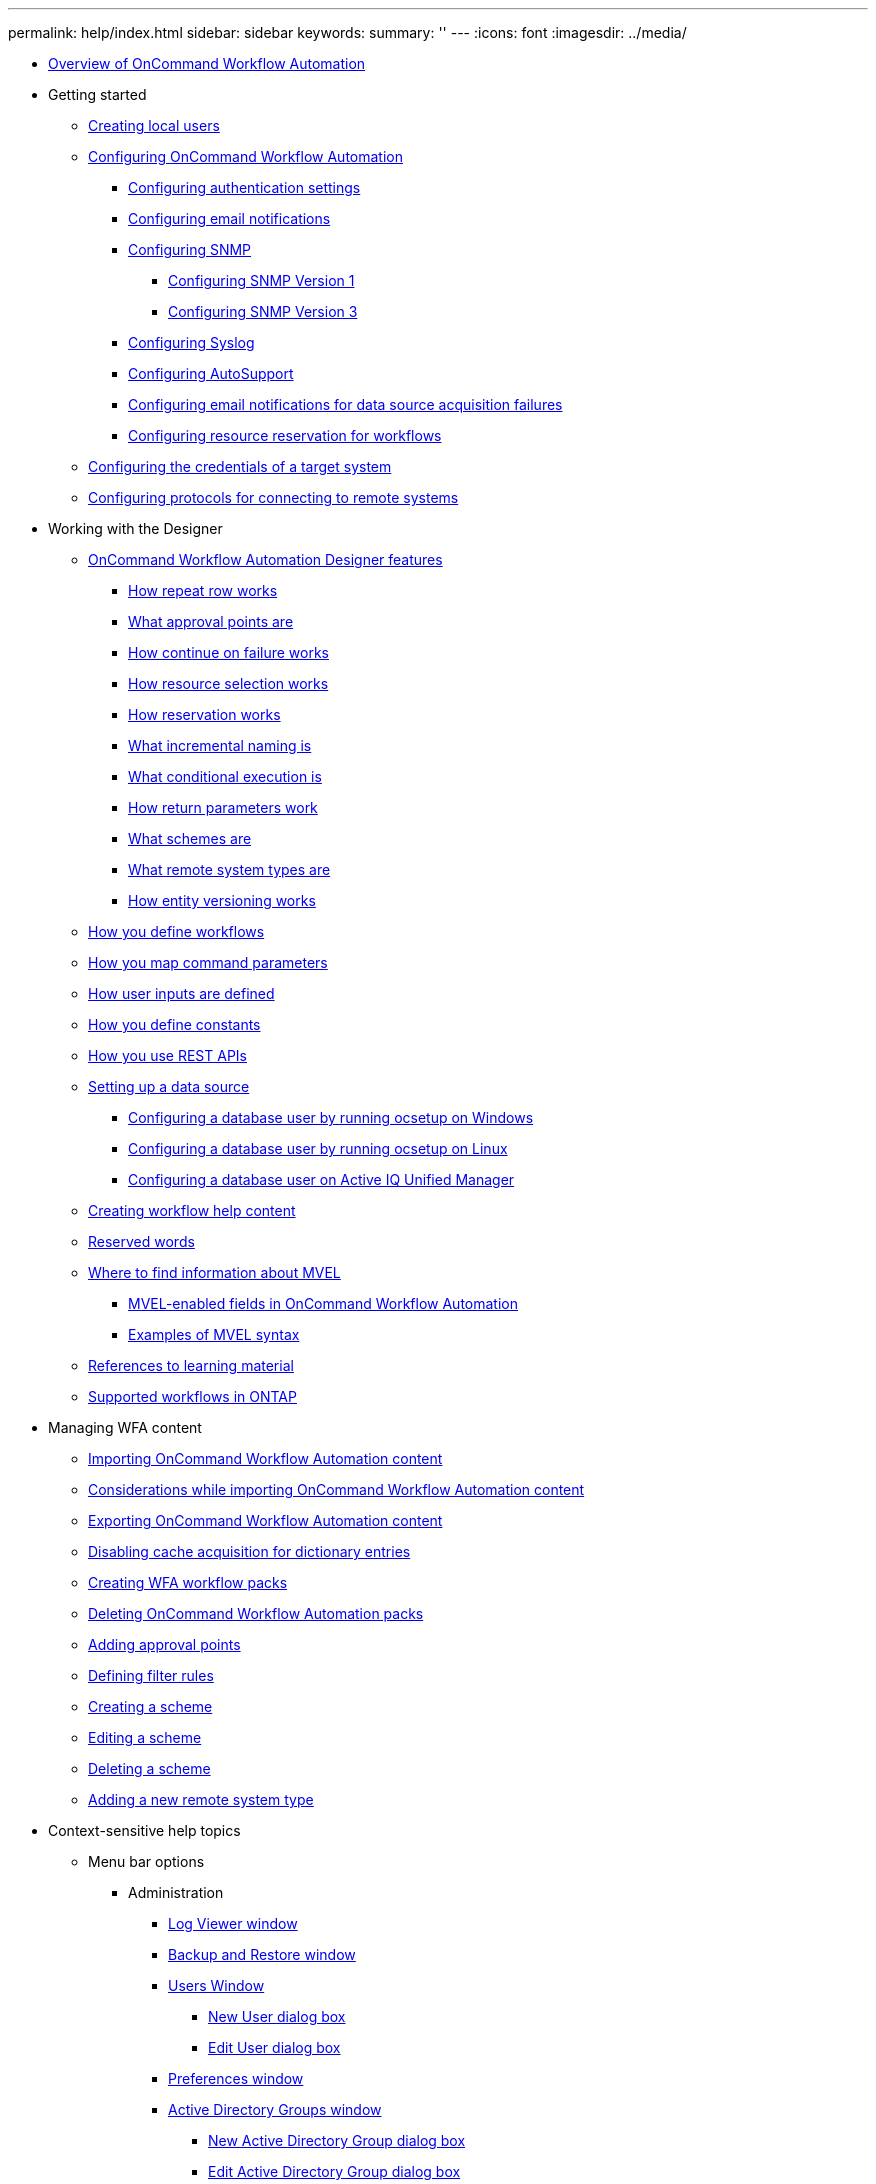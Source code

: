 ---
permalink: help/index.html
sidebar: sidebar
keywords: 
summary: ''
---
:icons: font
:imagesdir: ../media/

* xref:concept_overview_of_oncommand_workflow_automation.adoc[Overview of OnCommand Workflow Automation]
* Getting started
 ** xref:task_creating_local_users.adoc[Creating local users]
 ** xref:concept_advanced_configuring_oncommand_workflow_automation.adoc[Configuring OnCommand Workflow Automation]
  *** xref:task_configuring_authentication_settings.adoc[Configuring authentication settings]
  *** xref:task_configuring_mail.adoc[Configuring email notifications]
  *** xref:task_configuring_snmp.adoc[Configuring SNMP]
   **** xref:task_configuring_snmp_version_1.adoc[Configuring SNMP Version 1]
   **** xref:task_configuring_snmp_version_3.adoc[Configuring SNMP Version 3]
  *** xref:task_configuring_syslog.adoc[Configuring Syslog]
  *** xref:task_configuring_autosupport.adoc[Configuring AutoSupport]
  *** xref:task_configuring_email_notifications_for_data_source_acquisition_failures.adoc[Configuring email notifications for data source acquisition failures]
  *** xref:task_configuring_resource_reservation_for_workflows.adoc[Configuring resource reservation for workflows]
 ** xref:task_configuring_the_credentials_of_a_target_system.adoc[Configuring the credentials of a target system]
 ** xref:task_configuring_protocols_for_connecting_to_remote_systems.adoc[Configuring protocols for connecting to remote systems]
* Working with the Designer
 ** xref:reference_oncommand_workflow_automation_designer_features.adoc[OnCommand Workflow Automation Designer features]
  *** xref:concept_how_repeat_row_works.adoc[How repeat row works]
  *** xref:concept_what_approval_points_are.adoc[What approval points are]
  *** xref:concept_what_continue_on_failure_is.adoc[How continue on failure works]
  *** xref:concept_how_resource_selection_works.adoc[How resource selection works]
  *** xref:concept_how_reservation_works.adoc[How reservation works]
  *** xref:concept_what_incremental_naming_is.adoc[What incremental naming is]
  *** xref:concept_what_conditional_execution_is.adoc[What conditional execution is]
  *** xref:concept_what_return_parameters_are.adoc[How return parameters work]
  *** xref:concept_what_schemes_are.adoc[What schemes are]
  *** xref:concept_what_remote_system_types_are.adoc[What remote system types are]
  *** xref:concept_how_entity_versioning_works.adoc[How entity versioning works]
 ** xref:concept_how_you_define_workflows.adoc[How you define workflows]
 ** xref:concept_how_you_map_command_parameters.adoc[How you map command parameters]
 ** xref:concept_how_you_define_user_input.adoc[How user inputs are defined]
 ** xref:concept_how_you_define_constants.adoc[How you define constants]
 ** xref:concept_how_you_use_the_rest_api.adoc[How you use REST APIs]
 ** xref:task_setting_up_a_data_source.adoc[Setting up a data source]
  *** xref:task_configuring_a_database_user_by_running_ocsetup_on_windows.adoc[Configuring a database user by running ocsetup on Windows]
  *** xref:task_configuring_a_database_user_by_running_ocsetup_on_linux.adoc[Configuring a database user by running ocsetup on Linux]
  *** xref:task_configuring_a_database_user_on_active_iq_unified_manager.adoc[Configuring a database user on Active IQ Unified Manager]
 ** xref:task_creating_workflow_help_content.adoc[Creating workflow help content]
 ** xref:reference_reserved_words.adoc[Reserved words]
 ** xref:reference_mvel_learning_material_reference.adoc[Where to find information about MVEL]
  *** xref:reference_mvel_enabled_fields_in_wfa.adoc[MVEL-enabled fields in OnCommand Workflow Automation]
  *** xref:reference_mvel_examples.adoc[Examples of MVEL syntax]
 ** xref:reference_references_to_learning_material.adoc[References to learning material]
 ** xref:reference_supported_workflows_in_clustered_data_ontap.adoc[Supported workflows in ONTAP]
* Managing WFA content
 ** xref:task_importing_oncommand_workflow_automation_content.adoc[Importing OnCommand Workflow Automation content]
 ** xref:reference_considerations_of_importing_wfa_content.adoc[Considerations while importing OnCommand Workflow Automation content]
 ** xref:task_exporting_oncommand_workflow_automation_content.adoc[Exporting OnCommand Workflow Automation content]
 ** xref:task_disabling_cache_acquisition_for_dictionary_entries.adoc[Disabling cache acquisition for dictionary entries]
 ** xref:task_creating_a_workflow_automation_pack.adoc[Creating WFA workflow packs]
 ** xref:task_deleting_wfa_packs.adoc[Deleting OnCommand Workflow Automation packs]
 ** xref:task_adding_approval_points.adoc[Adding approval points]
 ** xref:task_defining_filter_rules.adoc[Defining filter rules]
 ** xref:task_creating_a_scheme.adoc[Creating a scheme]
 ** xref:task_editing_a_scheme.adoc[Editing a scheme]
 ** xref:task_deleting_a_scheme.adoc[Deleting a scheme]
 ** xref:task_adding_a_new_remote_system_type.adoc[Adding a new remote system type]
* Context-sensitive help topics
 ** Menu bar options
  *** Administration
   **** xref:reference_log_viewer_directory_window.adoc[Log Viewer window]
   **** xref:reference_backup_restore_window.adoc[Backup and Restore window]
   **** xref:reference_user_window.adoc[Users Window]
    ***** xref:reference_new_user_dialog_box.adoc[New User dialog box]
    ***** xref:reference_edit_user_dialog_box.adoc[Edit User dialog box]
   **** xref:reference_client_preferences_dialog_box.adoc[Preferences window]
   **** xref:reference_active_directory_groups_window.adoc[Active Directory Groups window]
    ***** xref:reference_new_active_directory_group_dialog_box.adoc[New Active Directory Group dialog box]
    ***** xref:reference_edit_active_directory_group_dialog_box.adoc[Edit Active Directory Group dialog box]
    ***** xref:reference_approval_portal.adoc[Approval Portal window]
   **** xref:reference_data_sources_window.adoc[Data Sources window]
    ***** xref:reference_new_data_source_dialog_box.adoc[New Data Source dialog box]
    ***** xref:reference_edit_data_source_dialog_box.adoc[Edit Data Source dialog box]
   **** xref:reference_credentials_window.adoc[Credentials window]
    ***** xref:reference_test_connectivity_dialog_box.adoc[Test Connectivity dialog box]
    ***** xref:reference_new_credentials_dialog_box.adoc[New Credentials dialog box]
    ***** xref:reference_edit_credentials_dialog_box.adoc[Edit Credentials dialog box]
  *** Help
   **** xref:reference_about_dialog_box.adoc[About dialog box]
 ** xref:reference_portal_workflow_window.adoc[Workflows Window]
 ** Execution
  *** xref:reference_execution_status_window.adoc[Executions window]
  *** xref:reference_recurring_executions_window.adoc[Recurring Executions window]
  *** xref:reference_reservations_window.adoc[Reservations window]
  *** xref:reference_schedules_window.adoc[Schedules window]
   **** xref:reference_new_schedule_dialog_box.adoc[New Schedule dialog box]
 ** Designer
  *** xref:reference_workflows_window.adoc[Workflows window]
   **** xref:reference_new_workflow_window.adoc[New Workflow window]
    ***** xref:reference_parameters_for_commands_dialog_box.adoc[Parameters for commands dialog box]
    ***** xref:reference_resource_selection_dialog_box.adoc[Resource Selection dialog box]
    ***** xref:reference_incremental_naming_wizard.adoc[Incremental Naming Wizard]
    ***** xref:reference_row_repetition_details_dialog_box.adoc[Row Repetition Details dialog box]
   **** xref:reference_edit_workflow_window.adoc[Workflow <workflow name> window]
   **** xref:reference_execute_workflow_dialog_box.adoc[Execute Workflow dialog box]
   **** xref:reference_edit_variable_dialog_box.adoc[Edit Variable dialog box]
   **** xref:reference_preview_workflow_dialog_box.adoc[Preview Workflow dialog box]
   **** xref:reference_monitoring_window.adoc[Monitoring window]
   **** xref:reference_new_approval_point_dialog_box.adoc[New Approval Point dialog box ]
   **** xref:reference_edit_approval_point_dialog_box.adoc[Edit Approval Point dialog box]
  *** xref:reference_finders_window.adoc[Finders window]
   **** xref:reference_new_finder_dialog_box.adoc[New Finder dialog box]
   **** xref:reference_edit_finder_dialog_box.adoc[Edit Finder dialog box]
   **** xref:reference_clone_finder_dialog_box.adoc[Clone Finder dialog box]
  *** xref:reference_filters_window.adoc[Filters window]
   **** xref:reference_new_filter_dialog_box.adoc[New Filter dialog box]
   **** xref:reference_edit_filter_dialog_box.adoc[Edit Filter dialog box]
   **** xref:reference_clone_filter_dialog_box.adoc[Clone Filter dialog box]
  *** xref:reference_commands_window.adoc[Commands window]
   **** xref:reference_new_command_definition_dialog_box.adoc[New Command Definition dialog box]
   **** xref:reference_edit_command_definition_dialog_box.adoc[Edit Command Definition dialog box]
   **** xref:reference_clone_command_definition_dialog_box.adoc[Clone Command Definition dialog box]
  *** xref:reference_functions_window.adoc[Functions window]
  *** xref:reference_templates_window.adoc[Templates window]
   **** xref:reference_new_template_dialog_box.adoc[New Template dialog box]
   **** xref:reference_edit_template_dialog_box.adoc[Edit Template dialog box]
   **** xref:reference_clone_template_dialog_box.adoc[Clone Template dialog box]
  *** xref:reference_schemes_window.adoc[Schemes window]
  *** xref:reference_dictionary_window.adoc[Dictionary window]
   **** xref:reference_new_dictionary_entry_dialog_box.adoc[New Dictionary Entry dialog box]
   **** xref:reference_edit_dictionary_entry_dialog_box.adoc[Edit Dictionary Entry dialog box]
   **** xref:reference_clone_dictionary_entry_dialog_box.adoc[Clone Dictionary Entry dialog box]
  *** xref:reference_data_source_types_window.adoc[Data Source Types window]
  *** xref:reference_remote_system_types_window.adoc[Remote System Types window]
   **** xref:reference_new_remote_system_type_dialog_box.adoc[New Remote System Type dialog box]
   **** xref:reference_edit_remote_system_type_dialog_box.adoc[Edit Remote System Type dialog box]
  *** xref:reference_cache_queries_window.adoc[Cache Queries window]
   **** xref:reference_add_cache_query_dialog_box.adoc[Add Cache Query dialog box]
   **** xref:reference_edit_cache_query_dialog_box.adoc[Edit Cache Query dialog box]
   **** xref:reference_clone_cache_query_dialog_box.adoc[Clone Cache Query dialog box]
  *** xref:reference_packs_window.adoc[Packs window]
   **** xref:reference_new_pack_dialog_box.adoc[New Pack dialog box]
   **** xref:reference_edit_pack_dialog_box.adoc[Edit Pack dialog box]
  *** xref:reference_categories_window.adoc[Categories window]
   **** xref:reference_new_category_dialog_box.adoc[New Category dialog box]
   **** xref:reference_edit_category_dialog_box.adoc[Edit Category dialog box]
   **** xref:reference_clone_category_dialog_box.adoc[Clone Category dialog box]
 ** xref:reference_wfa_store_window.adoc[Storage Automation Store window]
* xref:reference_copyright.adoc[Copyright]
* xref:reference_trademark.adoc[Trademark]
* xref:concept_how_to_send_comments_about_documentation_and_receive_update_notifications_netapp_post_preface.adoc[How to send comments about documentation and receive update notifications]
